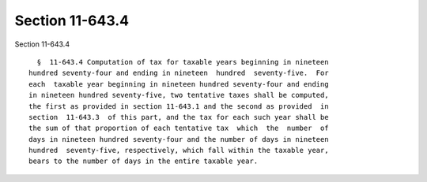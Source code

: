 Section 11-643.4
================

Section 11-643.4 ::    
        
     
        §  11-643.4 Computation of tax for taxable years beginning in nineteen
      hundred seventy-four and ending in nineteen  hundred  seventy-five.  For
      each  taxable year beginning in nineteen hundred seventy-four and ending
      in nineteen hundred seventy-five, two tentative taxes shall be computed,
      the first as provided in section 11-643.1 and the second as provided  in
      section  11-643.3  of this part, and the tax for each such year shall be
      the sum of that proportion of each tentative tax  which  the  number  of
      days in nineteen hundred seventy-four and the number of days in nineteen
      hundred  seventy-five, respectively, which fall within the taxable year,
      bears to the number of days in the entire taxable year.
    
    
    
    
    
    
    